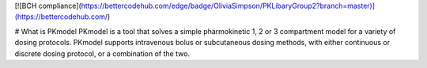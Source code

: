 [![BCH compliance](https://bettercodehub.com/edge/badge/OliviaSimpson/PKLibaryGroup2?branch=master)](https://bettercodehub.com/)

# What is PKmodel
PKmodel is a tool that solves a simple pharmokinetic 1, 2 or 3 compartment model for a variety of dosing protocols. PKmodel supports intravenous bolus or subcutaneous dosing methods, with either continuous or discrete dosing protocol, or a combination of the two.
